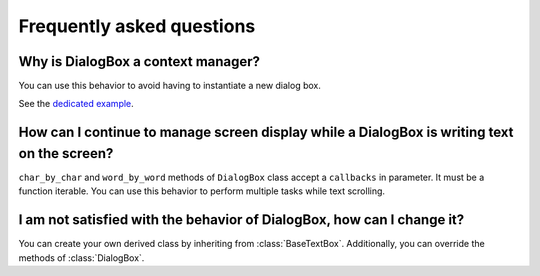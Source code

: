 Frequently asked questions
==========================

Why is DialogBox a context manager?
-----------------------------------

You can use this behavior to avoid having to instantiate a new dialog box.

See the `dedicated example <https://github.com/Tim-ats-d/Visual-dialog/tree/main/examples/context.py>`_.

How can I continue to manage screen display while a DialogBox is writing text on the screen?
--------------------------------------------------------------------------------------------

``char_by_char`` and ``word_by_word`` methods of ``DialogBox`` class accept a ``callbacks`` in parameter.
It must be a function iterable.
You can use this behavior to perform multiple tasks while text scrolling.

I am not satisfied with the behavior of DialogBox, how can I change it?
-----------------------------------------------------------------------

You can create your own derived class by inheriting from :class:`BaseTextBox`.
Additionally, you can override the methods of :class:`DialogBox`.
